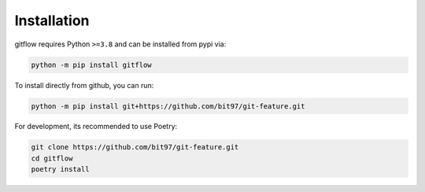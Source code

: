 Installation
============

gitflow requires Python ``>=3.8`` and can be installed from pypi via:

.. code-block:: bash

   python -m pip install gitflow


To install directly from github, you can run:

.. code-block:: bash

   python -m pip install git+https://github.com/bit97/git-feature.git

For development, its recommended to use Poetry:

.. code-block:: bash

   git clone https://github.com/bit97/git-feature.git
   cd gitflow
   poetry install
